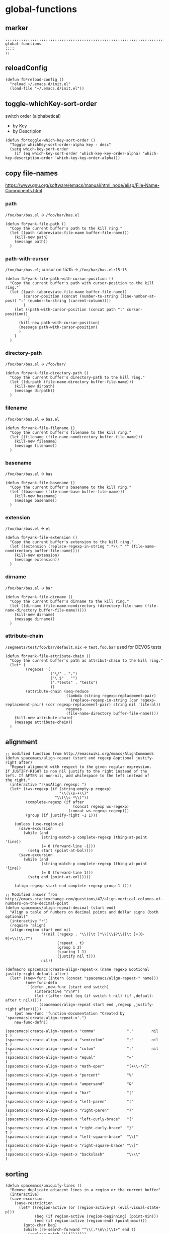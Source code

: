 * global-functions
** marker
#+begin_src elisp
  ;;;;;;;;;;;;;;;;;;;;;;;;;;;;;;;;;;;;;;;;;;;;;;;;;;;;;;;;;;;;;;;;;;;;;;;;;;;;;;;;;;;;;;;;;;;;;;;;;;;;; global-functions
  ;;;;
  ;;
#+end_src
** reloadConfig
#+begin_src elisp
  (defun fb*reload-config ()
    "reload ~/.emacs.d/init.el"
    (load-file "~/.emacs.d/init.el"))
#+end_src
** toggle-whichKey-sort-order
switch order (alphabetical)
- by Key
- by Descripion
#+begin_src elisp
(defun fb*toggle-which-key-sort-order ()
  "Toggle whichKey-sort-order-alpha key - desc"
  (setq which-key-sort-order
	(if (eq which-key-sort-order 'which-key-key-order-alpha) 'which-key-description-order 'which-key-key-order-alpha)))
#+end_src
** copy file-names
https://www.gnu.org/software/emacs/manual/html_node/elisp/File-Name-Components.html
*** path
=/foo/bar/bas.el= -> =/foo/bar/bas.el=
#+begin_src elisp
  (defun fb*yank-file-path ()
    "Copy the current buffer's path to the kill ring."
    (let ((path (abbreviate-file-name buffer-file-name)))
      (kill-new path)
      (message path))
    )
#+end_src
*** path-with-cursor
=/foo/bar/bas.el=; cursor on 15:15 -> =/foo/bar/bas.el:15:15=
#+begin_src elisp
  (defun fb*yank-file-path-with-cursor-position ()
    "Copy the current buffer's path with cursor-position to the kill ring."
    (let ((path (abbreviate-file-name buffer-file-name))
          (cursor-position (concat (number-to-string (line-number-at-pos)) ":" (number-to-string (current-column))))
          )
      (let ((path-with-cursor-position (concat path ":" cursor-position))
            )
        (kill-new path-with-cursor-position)
        (message path-with-cursor-position)
        )
      )
    )
#+end_src
*** directory-path
=/foo/bar/bas.el= -> =/foo/bar/=
#+begin_src elisp
  (defun fb*yank-file-directory-path ()
    "Copy the current buffer's directory-path to the kill ring."
    (let ((dirpath (file-name-directory buffer-file-name)))
      (kill-new dirpath)
      (message dirpath))
    )
#+end_src
*** filename
=/foo/bar/bas.el= -> =bas.el=
#+begin_src elisp
  (defun fb*yank-file-filename ()
    "Copy the current buffer's filename to the kill ring."
    (let ((filename (file-name-nondirectory buffer-file-name)))
      (kill-new filename)
      (message filename))
    )
#+end_src
*** basename
=/foo/bar/bas.el= -> =bas=
#+begin_src elisp
  (defun fb*yank-file-basename ()
    "Copy the current buffer's basename to the kill ring."
    (let ((basename (file-name-base buffer-file-name)))
      (kill-new basename)
      (message basename))
    )
#+end_src
*** extension
=/foo/bar/bas.el= -> =el=
#+begin_src elisp
  (defun fb*yank-file-extension ()
    "Copy the current buffer's extension to the kill ring."
    (let ((extension (replace-regexp-in-string ".*\\." "" (file-name-nondirectory buffer-file-name))))
      (kill-new extension)
      (message extension))
    )
#+end_src
*** dirname
=/foo/bar/bas.el= -> =bar=
#+begin_src elisp
  (defun fb*yank-file-dirname ()
    "Copy the current buffer's dirname to the kill ring."
    (let ((dirname (file-name-nondirectory (directory-file-name (file-name-directory buffer-file-name)))))
      (kill-new dirname)
      (message dirname))
    )
#+end_src
*** attribute-chain
=/segments/test/foo/bar/default.nix= -> =test.foo.bar=
used for DEVOS tests
#+BEGIN_SRC elisp
  (defun fb*yank-file-attribute-chain ()
    "Copy the current buffer's path as attribut-chain to the kill ring."
    (let* (
           (regexes '(
                      ("\/" . ".")
                      ("\.$" . "")
                      (".*tests" . "tests")
                      ))
           (attribute-chain (seq-reduce
                             (lambda (string regexp-replacement-pair)
                               (replace-regexp-in-string (car regexp-replacement-pair) (cdr regexp-replacement-pair) string nil 'literal))
                             regexes
                             (file-name-directory buffer-file-name))))
      (kill-new attribute-chain)
      (message attribute-chain))
    )
#+END_SRC
** alignment
#+begin_src elisp
;; modified function from http://emacswiki.org/emacs/AlignCommands
(defun spacemacs/align-repeat (start end regexp &optional justify-right after)
  "Repeat alignment with respect to the given regular expression.
If JUSTIFY-RIGHT is non nil justify to the right instead of the
left. If AFTER is non-nil, add whitespace to the left instead of
the right."
  (interactive "r\nsAlign regexp: ")
  (let* ((ws-regexp (if (string-empty-p regexp)
                        "\\(\\s-+\\)"
                      "\\(\\s-*\\)"))
         (complete-regexp (if after
                              (concat regexp ws-regexp)
                            (concat ws-regexp regexp)))
         (group (if justify-right -1 1)))

    (unless (use-region-p)
      (save-excursion
        (while (and
                (string-match-p complete-regexp (thing-at-point 'line))
                (= 0 (forward-line -1)))
          (setq start (point-at-bol))))
      (save-excursion
        (while (and
                (string-match-p complete-regexp (thing-at-point 'line))
                (= 0 (forward-line 1)))
          (setq end (point-at-eol)))))

    (align-regexp start end complete-regexp group 1 t)))

;; Modified answer from http://emacs.stackexchange.com/questions/47/align-vertical-columns-of-numbers-on-the-decimal-point
(defun spacemacs/align-repeat-decimal (start end)
  "Align a table of numbers on decimal points and dollar signs (both optional)"
  (interactive "r")
  (require 'align)
  (align-region start end nil
                '((nil (regexp . "\\([\t ]*\\)\\$?\\([\t ]+[0-9]+\\)\\.?")
                       (repeat . t)
                       (group 1 2)
                       (spacing 1 1)
                       (justify nil t)))
                nil))

(defmacro spacemacs|create-align-repeat-x (name regexp &optional justify-right default-after)
  (let* ((new-func (intern (concat "spacemacs/align-repeat-" name)))
         (new-func-defn
          `(defun ,new-func (start end switch)
             (interactive "r\nP")
             (let ((after (not (eq (if switch t nil) (if ,default-after t nil)))))
               (spacemacs/align-repeat start end ,regexp ,justify-right after)))))
    (put new-func 'function-documentation "Created by `spacemacs|create-align-repeat-x'.")
    new-func-defn))

(spacemacs|create-align-repeat-x "comma"              ","        nil  t )
(spacemacs|create-align-repeat-x "semicolon"          ";"        nil  t )
(spacemacs|create-align-repeat-x "colon"              ":"        nil  t )
(spacemacs|create-align-repeat-x "equal"              "="               )
(spacemacs|create-align-repeat-x "math-oper"          "[+\\-*/]"        )
(spacemacs|create-align-repeat-x "percent"            "%"               )
(spacemacs|create-align-repeat-x "ampersand"          "&"               )
(spacemacs|create-align-repeat-x "bar"                "|"               )
(spacemacs|create-align-repeat-x "left-paren"         "("               )
(spacemacs|create-align-repeat-x "right-paren"        ")"             t )
(spacemacs|create-align-repeat-x "left-curly-brace"   "{"               )
(spacemacs|create-align-repeat-x "right-curly-brace"  "}"             t )
(spacemacs|create-align-repeat-x "left-square-brace"  "\\["             )
(spacemacs|create-align-repeat-x "right-square-brace" "\\]"           t )
(spacemacs|create-align-repeat-x "backslash"          "\\\\"            )
#+end_src
** sorting
#+begin_src elisp
(defun spacemacs/uniquify-lines ()
  "Remove duplicate adjacent lines in a region or the current buffer"
  (interactive)
  (save-excursion
    (save-restriction
      (let* ((region-active (or (region-active-p) (evil-visual-state-p)))
             (beg (if region-active (region-beginning) (point-min)))
             (end (if region-active (region-end) (point-max))))
        (goto-char beg)
        (while (re-search-forward "^\\(.*\n\\)\\1+" end t)
          (replace-match "\\1"))))))

(defun spacemacs/sort-lines (&optional reverse)
  "Sort lines in a region or the current buffer.
A non-nil argument sorts in reverse order."
  (interactive "P")
  (let* ((region-active (or (region-active-p) (evil-visual-state-p)))
         (beg (if region-active (region-beginning) (point-min)))
         (end (if region-active (region-end) (point-max))))
    (sort-lines reverse beg end)))

(defun spacemacs/sort-lines-reverse ()
  "Sort lines in reverse order, in a region or the current buffer."
  (interactive)
  (spacemacs/sort-lines -1))

(defun spacemacs/sort-lines-by-column (&optional reverse)
  "Sort lines by the selected column,
using a visual block/rectangle selection.
A non-nil argument sorts in REVERSE order."
  (interactive "P")
  (if (and
       ;; is there an active selection
       (or (region-active-p) (evil-visual-state-p))
       ;; is it a block or rectangle selection
       (or (eq evil-visual-selection 'block) (eq rectangle-mark-mode t))
       ;; is the selection height 2 or more lines
       (>= (1+ (- (line-number-at-pos (region-end))
                  (line-number-at-pos (region-beginning)))) 2))
      (sort-columns reverse (region-beginning) (region-end))
    (error
     "Sorting by column requires a block/rect selection on 2 or more lines.")))

(defun spacemacs/sort-lines-by-column-reverse ()
  "Sort lines by the selected column in reverse order,
using a visual block/rectangle selection."
  (interactive)
  (spacemacs/sort-lines-by-column -1))
#+end_src
** debugging
*** toggle debug-on-error
#+BEGIN_SRC elisp
  (defun fb*toggle-debug-mode ()
    "Toggle debug-on-error"
    (if debug-on-error
        (setq debug-on-error nil)
      (setq debug-on-error t)
      )
    )
#+END_SRC
** transform
*** brackets to braces
#+BEGIN_SRC elisp
  (defun fb*transform-square-brackets-to-round-ones(string-to-transform)
    "Transforms [ into ( and ] into ), other chars left unchanged."
    (concat
    (mapcar #'(lambda (c) (if (equal c ?\[) ?\( (if (equal c ?\]) ?\) c))) string-to-transform))
    )
#+END_SRC
